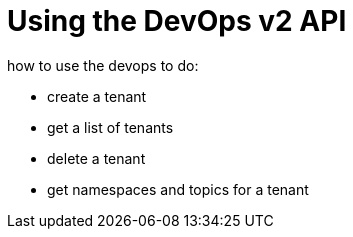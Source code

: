 = Using the DevOps v2 API

how to use the devops to do:

* create a tenant
* get a list of tenants
* delete a tenant

* get namespaces and topics for a tenant
